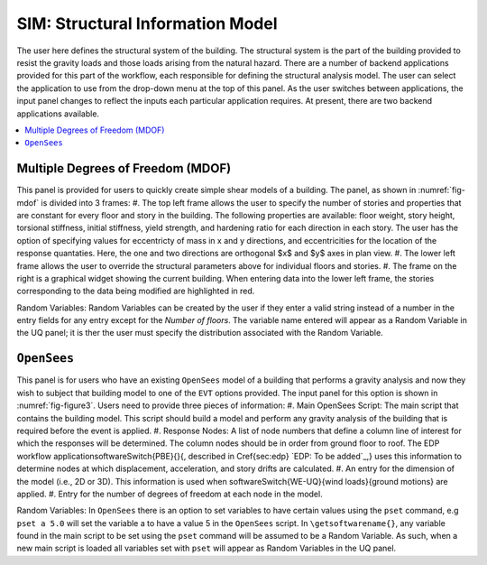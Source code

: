 **********************************
SIM: Structural Information Model
**********************************

The user here defines the structural system of the building. The  structural system is the part of the building provided to resist the gravity loads and those loads arising from the natural hazard. There are a number of backend applications provided for this part of the workflow, each responsible for defining the structural analysis model. The user can select the application to use from the drop-down menu at the top of this panel. As the user switches between applications, the input panel changes to reflect the inputs each particular application requires. At present, there are two backend applications available.

.. contents::
    :local:

Multiple Degrees of Freedom (MDOF)
==================================

This panel is provided for users to quickly create simple shear models of a building. The panel, as shown in :numref:`fig-mdof` is divided into 3 frames:
#. The top left frame allows the user to specify the number of stories and properties that are constant for every floor and story in the building. The following properties are available: floor weight, story height, torsional stiffness, initial stiffness, yield strength, and hardening ratio for each direction in each story. The user has the option of specifying values for eccentricty of mass in x and y directions, and eccentricities for the location of the response quantaties. Here, the one and two directions are orthogonal $x$ and $y$ axes in plan view.
#. The lower left frame allows the user to override the structural parameters above for individual floors and stories.
#. The frame on the right is a graphical widget showing the current building. When entering data into the lower left frame, the stories corresponding to the data being modified are highlighted in red.

.. _fig-mdof:
.. figure:: figures/mdof.png
	:align: center
	:figclass: align-center
	MDOF or Shear Building Model
  
Random Variables: Random Variables can be created by the user if they enter a valid string instead of a number in the entry fields for any entry except for the *Number of floors*. The variable name entered will appear as a Random Variable in the UQ panel; it is ther the user must specify the distribution associated with the Random Variable.

``OpenSees``
============

This panel is for users who have an existing ``OpenSees`` model of a building that performs a gravity analysis and now they wish to subject that building model to one of the ``EVT`` options provided. The input panel for this option is shown in :numref:`fig-figure3`. Users need to provide three pieces of information:
#. Main OpenSees Script: The main script that contains the building model. This script should build a model and perform any gravity analysis of the building that is required before the event is applied.
#. Response Nodes: A list of node numbers that define a column line of interest for which the responses will be determined. The column nodes should be in order from ground floor to roof. The EDP workflow application\softwareSwitch{PBE}{}{, described in \Cref{sec:edp} `EDP: To be added`_,} uses this information to determine nodes at which displacement, acceleration, and story drifts are calculated.
#. An entry for the dimension of the model (i.e., 2D or 3D). This information is used when \softwareSwitch{WE-UQ}{wind loads}{ground motions} are applied.
#. Entry for the number of degrees of freedom at each node in the model.


.. _fig-figure3:
.. figure:: figures/openSees.png
	:align: center
	:figclass: align-center
	``OpenSees`` Model

Random Variables: In ``OpenSees`` there is an option to set variables to have certain values using the ``pset`` command, e.g ``pset a 5.0`` will set the variable a to have a value 5 in the ``OpenSees`` script. In ``\getsoftwarename{}``, any variable found in the main script to be set using the ``pset`` command will be assumed to be a Random Variable. As such, when a new main script is loaded all variables set with ``pset`` will appear as Random Variables in the UQ panel.
